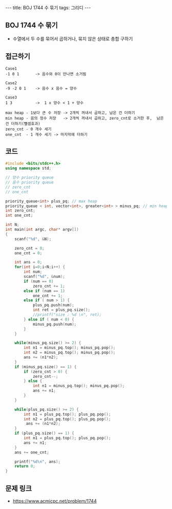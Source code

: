 #+HTML: ---
#+HTML: title: BOJ 1744 수 묶기
#+HTML: tags: 그리디
#+HTML: ---
#+OPTIONS: ^:nil

** BOJ 1744 수 묶기
- 수열에서 두 수를 묶어서 곱하거나, 묶지 않은 상태로 총합 구하기

** 접근하기
#+BEGIN_EXAMPLE
Case1
-1 0 1       -> 음수와 0이 만나면 소거됨

Case2
-9 -2 0 1    -> 음수 x 음수 = 양수  

Case3
1 3          ->  1 x 양수 < 1 + 양수 

max heap - 1보다 큰 수 저장 -> 2개씩 꺼내서 곱하고, 남은 건 더하기
min heap - 음의 정수 저장   -> 2개씩 꺼내서 곱하고, zero_cnt로 소거한 후,  남은 건 더하기(뺄셈효과)
zero_cnt - 0 개수 세기
one_cnt  - 1 개수 세기 -> 마지막에 더하기
#+END_EXAMPLE

** 코드
#+BEGIN_SRC cpp
#include <bits/stdc++.h>
using namespace std;

// 양수 priority queue
// 음수 priority queue
// zero_cnt
// one_cnt

priority_queue<int> plus_pq; // max heap
priority_queue < int, vector<int>, greater<int> > minus_pq; // min heap
int zero_cnt;
int one_cnt;

int N;
int main(int argc, char* argv[])
{
    scanf("%d", &N);

    zero_cnt = 0;
    one_cnt = 0;

    int ans = 0;    
    for(int i=0;i<N;i++) {
        int num;
        scanf("%d", &num);
        if (num == 0)
            zero_cnt += 1;
        else if (num == 1)
            one_cnt += 1;
        else if ( num > 1) {
            plus_pq.push(num);
            int ret = plus_pq.size();
            //printf("size : %d \n", ret);
        } else if ( num < 0) {
            minus_pq.push(num);
        }
    }

    while(minus_pq.size() >= 2) {
        int n1 = minus_pq.top(); minus_pq.pop();
        int n2 = minus_pq.top(); minus_pq.pop();
        ans += (n1*n2);
    }
    if (minus_pq.size() == 1) {
        if (zero_cnt > 0) {
            zero_cnt--;
        } else {
            int n1 = minus_pq.top(); minus_pq.pop();
            ans += n1;
        }
    }

    while(plus_pq.size() >= 2) {
        int n1 = plus_pq.top(); plus_pq.pop();
        int n2 = plus_pq.top(); plus_pq.pop();
         ans += (n1*n2);
    }
    if (plus_pq.size() == 1) {
        int n1 = plus_pq.top(); plus_pq.pop();
        ans += n1;
    }
    ans += one_cnt;

    printf("%d\n", ans);
    return 0;
}
#+END_SRC

** 문제 링크
- https://www.acmicpc.net/problem/1744

